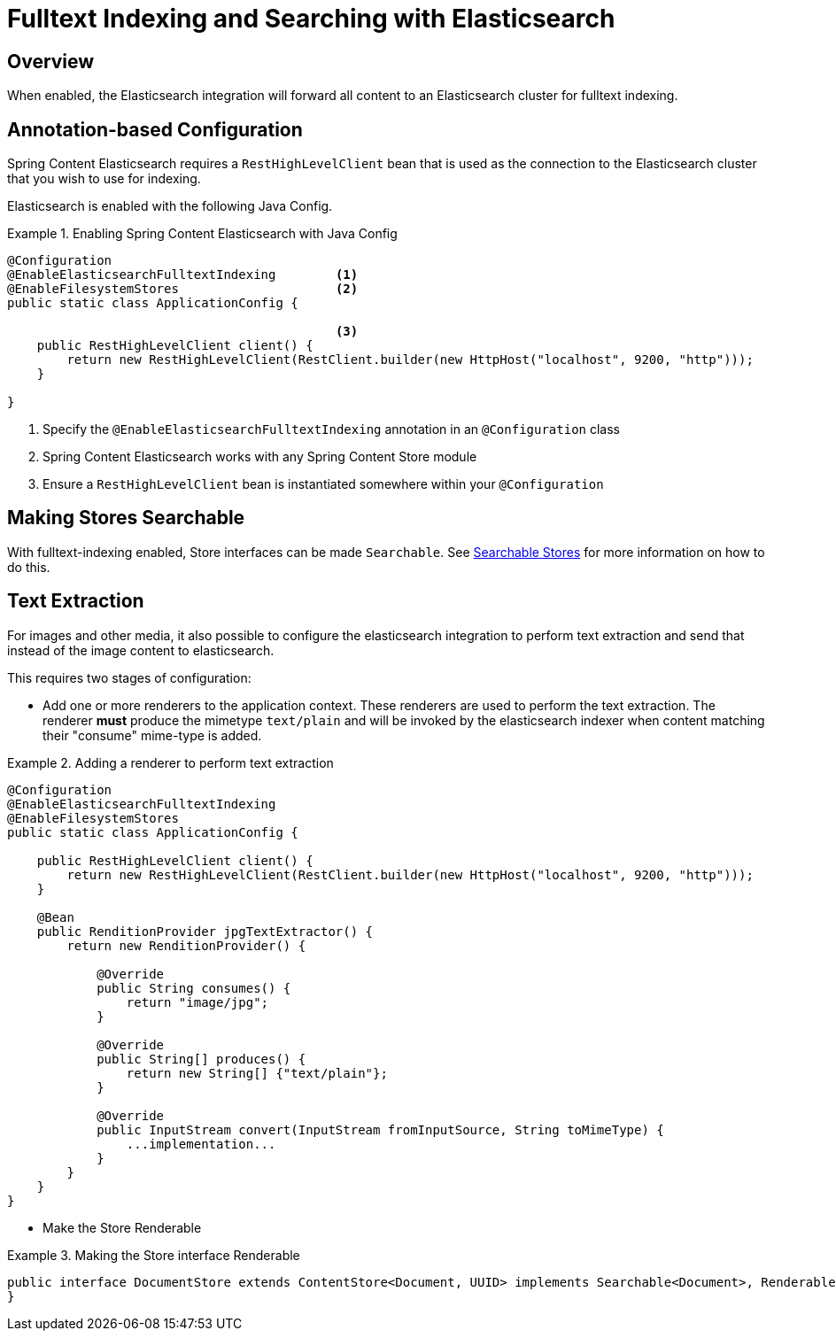 [[fulltext-search]]
= Fulltext Indexing and Searching with Elasticsearch

== Overview

When enabled, the Elasticsearch integration will forward all content to an Elasticsearch cluster for fulltext indexing.

== Annotation-based Configuration

Spring Content Elasticsearch requires a `RestHighLevelClient` bean that is used as the connection to the Elasticsearch
cluster that you wish to use for indexing.

Elasticsearch is enabled with the following Java Config.

.Enabling Spring Content Elasticsearch with Java Config
====
[source, java]
----
@Configuration
@EnableElasticsearchFulltextIndexing        <1>
@EnableFilesystemStores                     <2>
public static class ApplicationConfig {

                                            <3>
    public RestHighLevelClient client() {
        return new RestHighLevelClient(RestClient.builder(new HttpHost("localhost", 9200, "http")));
    }

}
----
1. Specify the `@EnableElasticsearchFulltextIndexing` annotation in an `@Configuration` class
2. Spring Content Elasticsearch works with any Spring Content Store module
3. Ensure a `RestHighLevelClient` bean is instantiated somewhere within your `@Configuration`
====

== Making Stores Searchable

With fulltext-indexing enabled, Store interfaces can be made `Searchable`.  See
<<content-repositories.search,Searchable Stores>> for more information on how to do this.

== Text Extraction

For images and other media, it also possible to configure the elasticsearch integration 
to perform text extraction and send that instead of the image content to elasticsearch.

This requires two stages of configuration:

* Add one or more renderers to the application context.  These renderers 
are used to perform the text extraction.  The renderer *must* produce the mimetype 
`text/plain` and will be invoked by the elasticsearch indexer when content matching 
their "consume" mime-type is added.

.Adding a renderer to perform text extraction
====
[source, java]
----
@Configuration
@EnableElasticsearchFulltextIndexing
@EnableFilesystemStores
public static class ApplicationConfig {

    public RestHighLevelClient client() {
        return new RestHighLevelClient(RestClient.builder(new HttpHost("localhost", 9200, "http")));
    }
    
    @Bean
    public RenditionProvider jpgTextExtractor() {
        return new RenditionProvider() {
            
            @Override
            public String consumes() {
                return "image/jpg";
            }

            @Override
            public String[] produces() {
                return new String[] {"text/plain"};
            }

            @Override
            public InputStream convert(InputStream fromInputSource, String toMimeType) {
                ...implementation...
            }
        }
    }
}
====

* Make the Store Renderable

.Making the Store interface Renderable
====
[source, java]
----
public interface DocumentStore extends ContentStore<Document, UUID> implements Searchable<Document>, Renderable<Document> {
}
====

